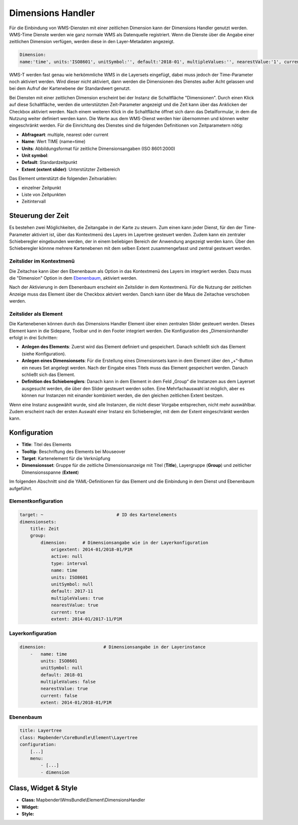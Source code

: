 .. _dimensions_handler_de:

Dimensions Handler
******************

Für die Einbindung von WMS-Diensten mit einer zeitlichen Dimension kann der Dimensions Handler genutzt werden. 
WMS-Time Dienste werden wie ganz normale WMS als Datenquelle registriert. 
Wenn die Dienste über die Angabe einer zeitlichen Dimension verfügen, werden diese in den Layer-Metadaten angezeigt. 

.. code-block:: resource

    Dimension:
    name:'time', units:'ISO8601', unitSymbol:'', default:'2018-01', multipleValues:'', nearestValue:'1', current:'', extent:'2014-01/2018-01/P1M'


.. image:: ../../../figures/wmst_source.png
     :scale: 80


WMS-T werden fast genau wie herkömmliche WMS in die Layersets eingefügt, dabei muss jedoch der Time-Parameter noch aktiviert werden. Wird dieser nicht aktiviert, dann werden die Dimensionen des Dienstes außer Acht gelassen und bei dem Aufruf der Kartenebene der Standardwert genutzt.

Bei Diensten mit einer zeitlichen Dimension erscheint bei der Instanz die Schaltfläche "Dimensionen". Durch einen Klick auf diese Schaltfläche, werden die unterstützten Zeit-Parameter angezeigt und die Zeit kann über das Anklicken der Checkbox aktiviert werden. 
Nach einem weiteren Klick in die Schaltfläche öffnet sich dann das Detailformular, in dem die Nutzung weiter definiert werden kann. Die Werte aus dem WMS-Dienst werden hier übernommen und können weiter eingeschränkt werden. Für die Einrichtung des Dienstes sind die folgenden Definitionen von Zeitparametern nötig: 

* **Abfrageart**: multiple, nearest oder current
* **Name**: Wert TIME (name=time)
* **Units**: Abbildungsformat für zeitliche Dimensionsangaben (ISO 8601:2000)
* **Unit symbol**:
* **Default**: Standardzeitpunkt
* **Extent (extent slider)**: Unterstützter Zeitbereich  


.. image:: ../../../figures/wmst_layer.png
     :scale: 80

Das Element unterstützt die folgenden Zeitvariablen: 

* einzelner Zeitpunkt
* Liste von Zeitpunkten
* Zeitintervall 

Steuerung der Zeit
==================

Es bestehen zwei Möglichkeiten, die Zeitangabe in der Karte zu steuern. Zum einen kann jeder Dienst, für den der Time-Parameter aktiviert ist, über das Kontextmenü des Layers im Layertree gesteuert werden. Zudem kann ein zentraler Schieberegler eingebunden werden, der in einem beliebigen Bereich der Anwendung angezeigt werden kann. Über den Schieberegler könnne mehrere Kartenebenen mit dem selben Extent zusammengefasst und zentral gesteuert werden.

Zeitslider im Kontextmenü
-------------------------

Die Zeitachse kann über den Ebenenbaum als Option in das Kontextmenü des Layers im integriert werden. Dazu muss die "Dimension" Option in dem `Ebenenbaum <../basic/layertree.html>`_, aktiviert werden. 

.. image:: ../../../figures/wmst_layertree.png
     :scale: 80

Nach der Aktivierung in dem Ebenenbaum erscheint ein Zeitslider in dem Kontextmenü. Für die Nutzung der zeitlichen Anzeige muss das Element über die Checkbox aktviert werden. Danch kann über die Maus die Zeitachse verschoben werden. 

.. image:: ../../../figures/wmst_context_menu.png
     :scale: 80



Zeitslider als Element
----------------------

Die Kartenebenen können durch das Dimensions Handler Element über einen zentralen Slider gesteuert werden. Dieses Element kann in die Sidepane, Toolbar und in den Footer integriert werden. 
Die Konfiguration des „Dimensionhandler erfolgt in drei Schritten:

* **Anlegen des Elements**: Zuerst wird das Element definiert und gespeichert. Danach schließt sich das Element (siehe Konfiguration).
* **Anlegen eines Dimensionsets**: Für die Erstellung eines Dimensionsets kann in dem Element über den „+“-Button ein neues Set angelegt werden. Nach der Eingabe eines Titels muss das Element gespeichert werden. Danach schließt sich das Element.
* **Definition des Schiebereglers**: Danach kann in dem Element in dem Feld „Group“ die Instanzen aus dem Layerset ausgesucht werden, die über den Slider gesteuert werden sollen. Eine Mehrfachauswahl ist möglich, aber es können nur Instanzen mit einander kombiniert werden, die den gleichen zeitlichen Extent besitzen.

Wenn eine Instanz ausgewählt wurde, sind alle Instanzen, die nicht dieser Vorgabe entsprechen, nicht mehr auswählbar. Zudem erscheint nach der ersten Auswahl einer Instanz ein Schieberegler, mit dem der Extent eingeschränkt werden kann.

.. image:: ../../../figures/wmst_element.png
     :scale: 80

Konfiguration
=============

.. image:: ../../../figures/wmst_configuration.png
     :scale: 80

* **Title**: Titel des Elements
* **Tooltip**: Beschriftung des Elements bei Mouseover
* **Target**: Kartenelement für die Verknüpfung
* **Dimensionsset**: Gruppe für die zeitliche Dimensionsanzeige mit Titel (**Title**), Layergruppe (**Group**) und zeitlicher Dimensionsspanne (**Extent**)

Im folgenden Abschnitt sind die YAML-Definitionen für das Element und die Einbindung in dem Dienst und Ebenenbaum aufgeführt. 

Elementkonfiguration
--------------------

.. code-block:: yaml

    target: ~                            # ID des Kartenelements
    dimensionsets:
        title: Zeit
        group:
            dimension:      # Dimensionsangabe wie in der Layerkonfiguration
                origextent: 2014-01/2018-01/P1M
                active: null
                type: interval
                name: time
                units: ISO8601
                unitSymbol: null
                default: 2017-11
                multipleValues: true
                nearestValue: true
                current: true
                extent: 2014-01/2017-11/P1M

Layerkonfiguration 
------------------

.. code-block:: yaml

        dimension:                      # Dimensionsangabe in der Layerinstance
            -   name: time
                units: ISO8601
                unitSymbol: null
                default: 2018-01
                multipleValues: false
                nearestValue: true
                current: false
                extent: 2014-01/2018-01/P1M

Ebenenbaum 
----------

.. code-block:: yaml

        title: Layertree
        class: Mapbender\CoreBundle\Element\Layertree
        configuration:
            [...]
            menu:
                - [...]
                - dimension


Class, Widget & Style
=====================

* **Class:** Mapbender\\WmsBundle\\Element\\DimensionsHandler
* **Widget:** 
* **Style:** 

